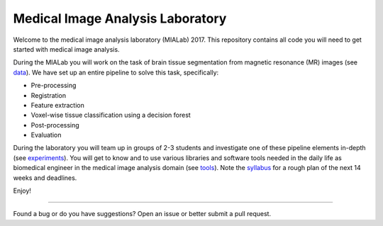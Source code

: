=================================
Medical Image Analysis Laboratory
=================================

Welcome to the medical image analysis laboratory (MIALab) 2017.
This repository contains all code you will need to get started with medical image analysis.

During the MIALab you will work on the task of brain tissue segmentation from magnetic resonance (MR) images (see `data <docs/data.rst>`_).
We have set up an entire pipeline to solve this task, specifically:

- Pre-processing
- Registration
- Feature extraction
- Voxel-wise tissue classification using a decision forest
- Post-processing
- Evaluation

During the laboratory you will team up in groups of 2-3 students and investigate one of these pipeline elements in-depth (see `experiments <docs/experiments.rst>`_).
You will get to know and to use various libraries and software tools needed in the daily life as biomedical engineer in the medical image analysis domain (see `tools <docs/tools.rst>`_).
Note the `syllabus <docs/syllabus.rst>`_ for a rough plan of the next 14 weeks and deadlines.

Enjoy!

----

Found a bug or do you have suggestions? Open an issue or better submit a pull request.